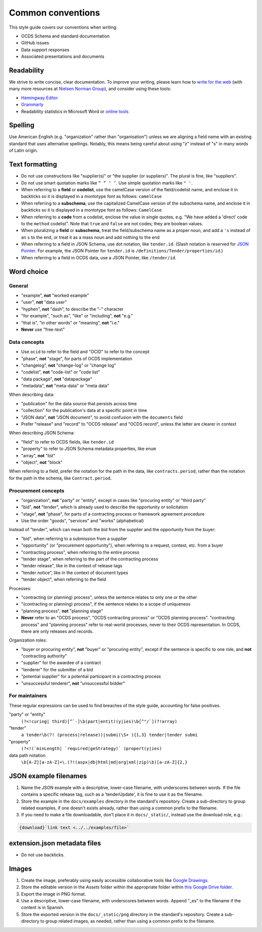 Common conventions
==================

This style guide covers our conventions when writing:

-  OCDS Schema and standard documentation
-  GitHub issues
-  Data support responses
-  Associated presentations and documents

Readability
-----------

We strive to write concise, clear documentation. To improve your writing, please learn how to `write for the web <https://www.usa.gov/style-guide/writing-for-web>`__ (with many more resources at `Nielsen Norman Group <https://www.nngroup.com/topic/writing-web/>`__), and consider using these tools:

-  `Hemingway Editor <http://www.hemingwayapp.com/>`__
-  `Grammarly <https://www.grammarly.com/>`__
-  Readability statistics in Microsoft Word or `online tools <https://www.webfx.com/tools/read-able/flesch-kincaid.html>`__

Spelling
--------

Use American English (e.g. "organization" rather than "organisation") unless we are aligning a field name with an existing standard that uses alternative spellings. Notably, this means being careful about using "z" instead of "s" in many words of Latin origin.

Text formatting
---------------

-  Do not use constructions like "supplier(s)" or "the supplier (or suppliers)". The plural is fine, like "suppliers".
-  Do not use smart quotation marks like ``“ ” ‘ ’``. Use simple quotation marks like ``" '``.
-  When referring to a **field** or **codelist**, use the camelCase version of the field/codelist name, and enclose it in backticks so it is displayed in a montotype font as follows: ``camelCase``
-  When referring to a **subschema**, use the capitalized CamelCase version of the subschema name, and enclose it in backticks so it is displayed in a montotype font as follows: ``CamelCase``
-  When referring to a **code** from a codelist, enclose the value in single quotes, e.g. "We have added a 'direct' code to the ``method`` codelist". Note that ``true`` and ``false`` are not codes; they are boolean values.
-  When pluralizing a **field** or **subschema**, treat the field/subschema name as a proper noun, and add a ``'s`` instead of an ``s`` to the end, or treat it as a mass noun and add nothing to the end
-  When referring to a field in JSON Schema, use dot notation, like ``tender.id``. (Slash notation is reserved for `JSON Pointer <https://tools.ietf.org/html/rfc6901>`__. For example, the JSON Pointer for ``tender.id`` is ``/definitions/Tender/properties/id``.)
-  When referring to a field in OCDS data, use a JSON Pointer, like ``/tender/id``.

Word choice
-----------

General
~~~~~~~

-  "example", **not** "worked example"
-  "user", **not** "data user"
-  "hyphen", **not** "dash", to describe the "-" character
-  "for example", "such as", "like" or "including", **not** "e.g."
-  "that is", "in other words" or "meaning", **not** "i.e."
-  **Never** use "free-text"

Data concepts
~~~~~~~~~~~~~

-  Use ``ocid`` to refer to the field and "OCID" to refer to the concept
-  "phase", **not** "stage", for parts of OCDS implementation
-  "changelog", **not** "change-log" or "change log"
-  "codelist", **not** "code-list" or "code list"
-  "data package", **not** "datapackage"
-  "metadata", **not** "meta-data" or "meta data"

When describing data:

-  "publication" for the data source that persists across time
-  "collection" for the publication's data at a specific point in time
-  "JSON data", **not** "JSON document", to avoid confusion with the ``documents`` field
-  Prefer "release" and "record" to "OCDS release" and "OCDS record", unless the latter are clearer in context

When describing JSON Schema:

-  "field" to refer to OCDS fields, like ``tender.id``
-  "property" to refer to JSON Schema metadata properties, like ``enum``
-  "array", **not** "list"
-  "object", **not** "block"

When referring to a field, prefer the notation for the path in the data, like ``contracts.period``, rather than the notation for the path in the schema, like ``Contract.period``.

Procurement concepts
~~~~~~~~~~~~~~~~~~~~

-  "organization", **not** "party" or "entity", except in cases like "procuring entity" or "third party"
-  "bid", **not** "tender", which is already used to describe the opportunity or solicitation
-  "stage", **not** "phase", for parts of a contracting process or framework agreement procedure
-  Use the order "goods", "services" and "works" (alphabetical)

Instead of "tender", which can mean both the bid from the supplier and the opportunity from the buyer:

-  "bid", when referring to a submission from a supplier
-  "opportunity" (or "procurement opportunity"), when referring to a request, contest, etc. from a buyer
-  "contracting process", when referring to the entire process
-  "tender stage", when referring to the part of the contracting process
-  "tender release", like in the context of release tags
-  "tender notice", like in the context of document types
-  "tender object", when referring to the field

Processes:

-  "contracting (or planning) process", unless the sentence relates to only one or the other
-  "(contracting or planning) process", if the sentence relates to a scope of uniqueness
-  "planning process", **not** "planning stage"
-  **Never** refer to an "OCDS process", "OCDS contracting process" or "OCDS planning process". "contracting process" and "planning process" refer to real-world processes, never to their OCDS representation. In OCDS, there are only releases and records.

Organization roles:

-  "buyer or procuring entity", **not** "buyer" or "procuring entity", except if the sentence is specific to one role, and **not** "contracting authority"
-  "supplier" for the awardee of a contract
-  "tenderer" for the submitter of a bid
-  "potential supplier" for a potential participant in a contracting process
-  "unsuccessful tenderer", **not** "unsuccessful bidder"

For maintainers
~~~~~~~~~~~~~~~

These regular expressions can be used to find breaches of the style guide, accounting for false positives.

"party" or "entity"
  ``(?<!curing| third)[^`-]\b(part|entit)(y|ies)\b[^"/`](?!array)``
"tender"
  ``a tender\b(?! (process|release))|submi(\S+ ){1,3} tender|tender submi``
"property"
  ``(?<!(`minLength| `required|geStrategy)` )propert(y|ies)``
data path notation
  ``\b[A-Z][a-zA-Z]+\.(?!(aspx|db|html|md|org|xml|zip)\b)[a-zA-Z]{2,}``

.. _json-example-filenames:

JSON example filenames
----------------------

#. Name the JSON example with a descriptive, lower-case filename, with underscores between words. If the file contains a specific release tag, such as a 'tenderUpdate', it is fine to use it as the filename.
#. Store the example in the ``docs/examples`` directory in the standard's repository. Create a sub-directory to group related examples, if one doesn't exists already, rather than using a common prefix to the filename.
#. If you need to make a file downloadable, don't place it in ``docs/_static/``, instead use the download role, e.g.:

.. code-block::

   {download}`link text <../../examples/file>`

extension.json metadata files
-----------------------------

-  Do not use backticks.

Images
------

#. Create the image, preferably using easily accessible collaborative tools like `Google Drawings <https://docs.google.com/drawings/>`__.
#. Store the editable version in the *Assets* folder within the appropriate folder within `this Google Drive folder <https://drive.google.com/drive/folders/1VBb7OaF8CAOrwuNL413pnNYDwv-MoJoo>`__.
#. Export the image in PNG format.
#. Use a descriptive, lower-case filename, with underscores between words. Append "_es" to the filename if the content is in Spanish.
#. Store the exported version in the ``docs/_static/png`` directory in the standard's repository. Create a sub-directory to group related images, as needed, rather than using a common prefix to the filename.
